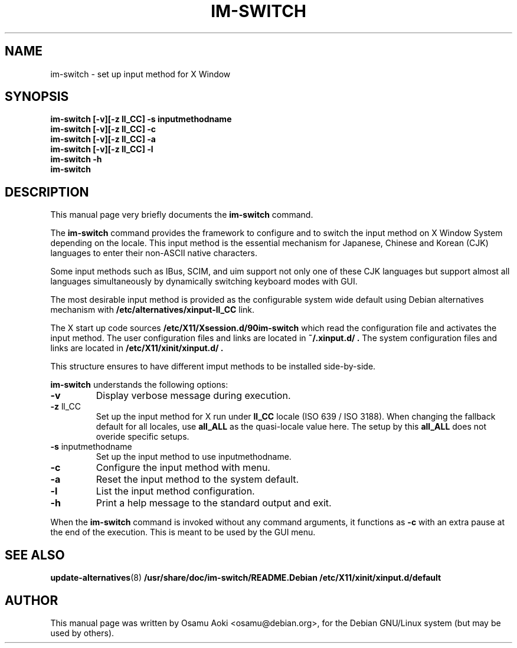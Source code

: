 .TH IM\-SWITCH 8 
.\" NAME should be all caps, SECTION should be 1-8, maybe w/ subsection
.\" other parms are allowed: see man(7), man(1)
.SH NAME
im\-switch \- set up input method for X Window
.SH SYNOPSIS
.B 
.B im\-switch [\-v][\-z ll_CC] \-s inputmethodname
.TP
.B im\-switch [\-v][\-z ll_CC] \-c
.TP
.B im\-switch [\-v][\-z ll_CC] \-a
.TP
.B im\-switch [\-v][\-z ll_CC] \-l
.TP
.B im\-switch \-h
.TP
.B im\-switch

.SH "DESCRIPTION"
This manual page very briefly documents the
.B im\-switch
command.
.PP
The
.B im\-switch 
command provides the framework to configure and to switch the input 
method on X Window System depending on the locale. This input method 
is the essential mechanism for Japanese, Chinese and Korean (CJK) 
languages to enter their non-ASCII native characters.
.PP
Some input methods such as IBus, SCIM, and uim support not only one of these CJK languages 
but support almost all languages simultaneously by dynamically switching 
keyboard modes with GUI.
.PP
The most desirable input method is provided as the configurable system 
wide default using Debian alternatives mechanism with
.B /etc/alternatives/xinput-ll_CC 
link.
.PP
The X start up code sources
.B /etc/X11/Xsession.d/90im-switch
which read the configuration file and activates the input method.
The user configuration files and links are located in 
.B ~/.xinput.d/ .
The system configuration files and links are located in 
.B /etc/X11/xinit/xinput.d/ .  
.PP
This structure ensures to have different imput methods to be installed side-by-side.
.PP
.B im\-switch
understands the following options:
.TP
.BR \-v 
Display verbose message during execution.
.TP
.BR \-z " ll_CC"
Set up the input method for X run under
.B ll_CC
locale (ISO 639 / ISO 3188).  When changing the fallback default for all locales, use
.B all_ALL
as the quasi-locale value here.  The setup by this
.B all_ALL
does not overide specific setups.
.TP
.BR \-s " inputmethodname"
Set up the input method to use inputmethodname.
.TP
.BR \-c
Configure the input method with menu.
.TP
.BR \-a
Reset the input method to the system default.
.TP
.BR \-l
List the input method configuration.
.TP
.BR \-h
Print a help message to the standard output and exit.
.PP
When the
.B im\-switch 
command is invoked without any command arguments, it functions as
.BR \-c
with an extra pause at the end of the execution.  This is meant to be used by the GUI menu.
.SH "SEE ALSO"
.BR update\-alternatives (8)
.BR /usr/share/doc/im\-switch/README.Debian
.BR /etc/X11/xinit/xinput.d/default
.SH AUTHOR
This manual page was written by Osamu Aoki <osamu@debian.org>,
for the Debian GNU/Linux system (but may be used by others).
